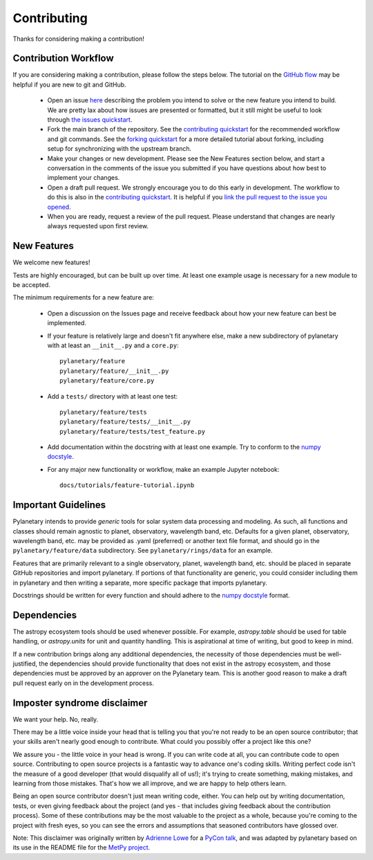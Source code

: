 Contributing
************

Thanks for considering making a contribution!

Contribution Workflow
---------------------
If you are considering making a contribution, please follow the steps below. The tutorial on the `GitHub flow <https://docs.github.com/en/get-started/quickstart/github-flow>`_ may be helpful if you are new to git and GitHub.

 * Open an issue `here <https://github.com/emolter/pylanetary/issues>`_ describing the problem you intend to solve or the new feature you intend to build. We are pretty lax about how issues are presented or formatted, but it still might be useful to look through `the issues quickstart <https://docs.github.com/en/issues/tracking-your-work-with-issues/quickstart>`_. 
 
 * Fork the main branch of the repository. See the `contributing quickstart <https://docs.github.com/en/get-started/quickstart/contributing-to-projects>`_ for the recommended workflow and git commands. See the `forking quickstart <https://docs.github.com/en/get-started/quickstart/fork-a-repo>`_ for a more detailed tutorial about forking, including setup for synchronizing with the upstream branch.
 
 * Make your changes or new development. Please see the New Features section below, and start a conversation in the comments of the issue you submitted if you have questions about how best to implement your changes.
 
 * Open a draft pull request. We strongly encourage you to do this early in development. The workflow to do this is also in the `contributing quickstart <https://docs.github.com/en/get-started/quickstart/contributing-to-projects>`_. It is helpful if you `link the pull request to the issue you opened <https://docs.github.com/en/issues/tracking-your-work-with-issues/linking-a-pull-request-to-an-issue>`_. 
 
 * When you are ready, request a review of the pull request. Please understand that changes are nearly always requested upon first review.

New Features
------------
We welcome new features!

Tests are highly encouraged, but can be built up over time.  At least one
example usage is necessary for a new module to be accepted.

The minimum requirements for a new feature are:

 * Open a discussion on the Issues page and receive feedback about how your new feature can best be implemented.

 * If your feature is relatively large and doesn't fit anywhere else, make a new subdirectory of pylanetary with at least an
   ``__init__.py`` and a ``core.py``::
 
     pylanetary/feature
     pylanetary/feature/__init__.py
     pylanetary/feature/core.py

 * Add a ``tests/`` directory with at least one test::
 
     pylanetary/feature/tests
     pylanetary/feature/tests/__init__.py
     pylanetary/feature/tests/test_feature.py

 * Add documentation within the docstring with at least one example. Try to conform to the `numpy docstyle <https://sphinxcontrib-napoleon.readthedocs.io/en/latest/example_numpy.html>`__.
	 
 * For any major new functionality or workflow, make an example Jupyter notebook::
 
     docs/tutorials/feature-tutorial.ipynb

Important Guidelines
--------------------
Pylanetary intends to provide *generic* tools for solar system data processing and modeling.
As such, all functions and classes should remain agnostic to planet, observatory, 
wavelength band, etc. Defaults for a given planet, observatory, wavelength band, etc.
may be provided as .yaml (preferred) or another text file format, and should go in the ``pylanetary/feature/data`` subdirectory. See ``pylanetary/rings/data`` for an example.

Features that are primarily relevant to a single observatory, planet, wavelength band, etc.
should be placed in separate GitHub repositories and import pylanetary. If portions 
of that functionality are generic, you could consider including them in pylanetary and then writing a separate, more specific package that imports pylanetary.

Docstrings should be written for every function and should adhere to the `numpy docstyle <https://sphinxcontrib-napoleon.readthedocs.io/en/latest/example_numpy.html>`_
format.

Dependencies
------------
The astropy ecosystem tools should be used whenever possible.
For example, `astropy.table` should be used for table handling,
or `astropy.units` for unit and quantity
handling. This is aspirational at time of writing, but good to keep in mind.

If a new contribution brings along any additional dependencies, the necessity
of those dependencies must be well-justified, the dependencies should provide 
functionality that does not exist in the astropy ecosystem, and 
those dependencies must be approved by an approver on the Pylanetary team.
This is another good reason to make a draft pull request early on in the 
development process.

Imposter syndrome disclaimer
----------------------------
We want your help. No, really.

There may be a little voice inside your head that is telling you that you're not
ready to be an open source contributor; that your skills aren't nearly good
enough to contribute. What could you possibly offer a project like this one?

We assure you - the little voice in your head is wrong. If you can write code at
all, you can contribute code to open source. Contributing to open source
projects is a fantastic way to advance one's coding skills. Writing perfect code
isn't the measure of a good developer (that would disqualify all of us!); it's
trying to create something, making mistakes, and learning from those
mistakes. That's how we all improve, and we are happy to help others learn.

Being an open source contributor doesn't just mean writing code, either. You can
help out by writing documentation, tests, or even giving feedback about the
project (and yes - that includes giving feedback about the contribution
process). Some of these contributions may be the most valuable to the project as
a whole, because you're coming to the project with fresh eyes, so you can see
the errors and assumptions that seasoned contributors have glossed over.

Note: This disclaimer was originally written by
`Adrienne Lowe <https://github.com/adriennefriend>`_ for a
`PyCon talk <https://www.youtube.com/watch?v=6Uj746j9Heo>`_, and was adapted by
pylanetary based on its use in the README file for the
`MetPy project <https://github.com/Unidata/MetPy>`_.